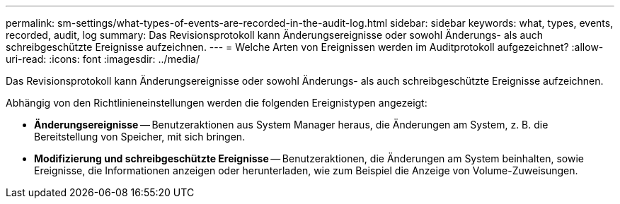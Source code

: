 ---
permalink: sm-settings/what-types-of-events-are-recorded-in-the-audit-log.html 
sidebar: sidebar 
keywords: what, types, events, recorded, audit, log 
summary: Das Revisionsprotokoll kann Änderungsereignisse oder sowohl Änderungs- als auch schreibgeschützte Ereignisse aufzeichnen. 
---
= Welche Arten von Ereignissen werden im Auditprotokoll aufgezeichnet?
:allow-uri-read: 
:icons: font
:imagesdir: ../media/


[role="lead"]
Das Revisionsprotokoll kann Änderungsereignisse oder sowohl Änderungs- als auch schreibgeschützte Ereignisse aufzeichnen.

Abhängig von den Richtlinieneinstellungen werden die folgenden Ereignistypen angezeigt:

* *Änderungsereignisse* -- Benutzeraktionen aus System Manager heraus, die Änderungen am System, z. B. die Bereitstellung von Speicher, mit sich bringen.
* *Modifizierung und schreibgeschützte Ereignisse* -- Benutzeraktionen, die Änderungen am System beinhalten, sowie Ereignisse, die Informationen anzeigen oder herunterladen, wie zum Beispiel die Anzeige von Volume-Zuweisungen.

